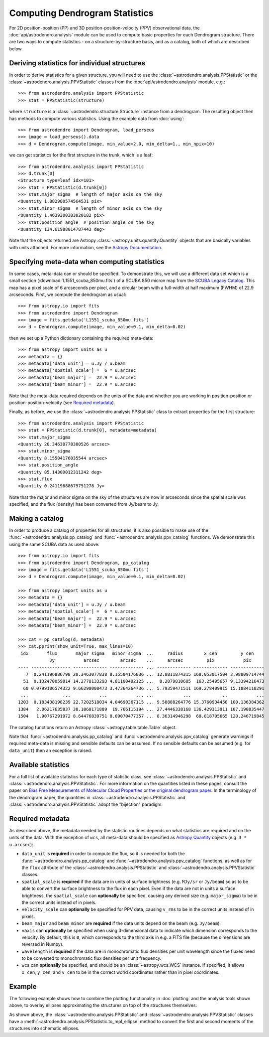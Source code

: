 Computing Dendrogram Statistics
===============================

For 2D position-position (PP) and 3D position-position-velocity (PPV)
observational data, the :doc:`api/astrodendro.analysis` module can be used to
compute basic properties for each Dendrogram structure. There are two ways to
compute statistics - on a structure-by-structure basis, and as a catalog, both
of which are described below.

Deriving statistics for individual structures
---------------------------------------------

In order to derive statistics for a given structure, you will need to use the
:class:`~astrodendro.analysis.PPStatistic` or the
:class:`~astrodendro.analysis.PPVStatistic` classes from the
:doc:`api/astrodendro.analysis` module, e.g.::

   >>> from astrodendro.analysis import PPStatistic
   >>> stat = PPStatistic(structure)

where ``structure`` is a :class:`~astrodendro.structure.Structure` instance
from a dendrogram. The resulting object then has methods to compute various
statistics. Using the example data from :doc:`using`::

    >>> from astrodendro import Dendrogram, load_perseus
    >>> image = load_perseus().data
    >>> d = Dendrogram.compute(image, min_value=2.0, min_delta=1., min_npix=10)

we can get statistics for the first structure in the trunk, which is a leaf::

    >>> from astrodendro.analysis import PPStatistic
    >>> d.trunk[0]
    <Structure type=leaf idx=101>
    >>> stat = PPStatistic(d.trunk[0])
    >>> stat.major_sigma  # length of major axis on the sky
    <Quantity 1.882980574564531 pix>
    >>> stat.minor_sigma  # length of minor axis on the sky
    <Quantity 1.4639300383020182 pix>
    >>> stat.position_angle  # position angle on the sky
    <Quantity 134.61988014787443 deg>

Note that the objects returned are Astropy
:class:`~astropy.units.quantity.Quantity` objects that are basically variables
with units attached. For more information, see the `Astropy Documentation
<http://docs.astropy.org/en/stable/units/index.html>`_.

Specifying meta-data when computing statistics
----------------------------------------------

In some cases, meta-data can or should be specified. To demonstrate this, we
will use a different data set which is a small section
(:download:`L1551_scuba_850mu.fits`) of a SCUBA 850 micron map from the `SCUBA
Legacy Catalog
<http://www3.cadc-ccda.hia-iha.nrc-cnrc.gc.ca/community/scubalegacy/>`_. This
map has a pixel scale of 6 arcseconds per pixel, and a circular beam with a
full-width at half maximum (FWHM) of 22.9 arcseconds. First, we compute the
dendrogram as usual::

    >>> from astropy.io import fits
    >>> from astrodendro import Dendrogram
    >>> image = fits.getdata('L1551_scuba_850mu.fits')
    >>> d = Dendrogram.compute(image, min_value=0.1, min_delta=0.02)

then we set up a Python dictionary containing the required meta-data::

    >>> from astropy import units as u
    >>> metadata = {}
    >>> metadata['data_unit'] = u.Jy / u.beam
    >>> metadata['spatial_scale'] =  6 * u.arcsec
    >>> metadata['beam_major'] =  22.9 * u.arcsec
    >>> metadata['beam_minor'] =  22.9 * u.arcsec

Note that the meta-data required depends on the units of the data and whether
you are working in position-position or position-position-velocity (see
`Required metadata`_).

Finally, as before, we use the :class:`~astrodendro.analysis.PPStatistic` class to extract properties for the first structure::

    >>> from astrodendro.analysis import PPStatistic
    >>> stat = PPStatistic(d.trunk[0], metadata=metadata)
    >>> stat.major_sigma
    <Quantity 20.34630778380526 arcsec>
    >>> stat.minor_sigma
    <Quantity 8.15504176035544 arcsec>
    >>> stat.position_angle
    <Quantity 85.14309012311242 deg>
    >>> stat.flux
    <Quantity 0.24119688679751278 Jy>

Note that the major and minor sigma on the sky of the structures are now in
arcseconds since the spatial scale was specified, and the flux (density) has
been converted from Jy/beam to Jy.

Making a catalog
----------------

In order to produce a catalog of properties for all structures, it is also
possible to make use of the :func:`~astrodendro.analysis.pp_catalog` and
:func:`~astrodendro.analysis.ppv_catalog` functions. We demonstrate this using
the same SCUBA data as used above::

    >>> from astropy.io import fits
    >>> from astrodendro import Dendrogram, pp_catalog
    >>> image = fits.getdata('L1551_scuba_850mu.fits')
    >>> d = Dendrogram.compute(image, min_value=0.1, min_delta=0.02)

    >>> from astropy import units as u
    >>> metadata = {}
    >>> metadata['data_unit'] = u.Jy / u.beam
    >>> metadata['spatial_scale'] =  6 * u.arcsec
    >>> metadata['beam_major'] =  22.9 * u.arcsec
    >>> metadata['beam_minor'] =  22.9 * u.arcsec

    >>> cat = pp_catalog(d, metadata)
    >>> cat.pprint(show_unit=True, max_lines=10)
    _idx       flux       major_sigma   minor_sigma  ...     radius        x_cen         y_cen
                Jy           arcsec        arcsec    ...     arcsec         pix           pix
    ---- --------------- ------------- ------------- ... ------------- ------------- -------------
       7  0.241196886798 20.3463077838 8.15504176036 ... 12.8811874315 168.053017504 3.98809714744
      51  0.132470059814 14.2778133293 4.81100492125 ...  8.2879810685  163.25495657 9.13394216473
      60 0.0799106574322 9.66298008473 3.47364264736 ... 5.79359471511 169.278409915 15.1884110291
     ...             ...           ...           ... ...           ...           ...           ...
    1203  0.183438198239 22.7202518034 4.04690367115 ... 9.58888264776 15.3760934458 100.136384362
    1384   2.06217635837 38.1060171889  19.766115194 ... 27.4446338168 136.429313911 107.190835447
    1504   1.90767291972 8.64476839751 8.09070477357 ... 8.36314946298  68.818705665 120.246719845

The catalog functions return an Astropy :class:`~astropy.table.table.Table` object.

Note that :func:`~astrodendro.analysis.pp_catalog` and
:func:`~astrodendro.analysis.ppv_catalog` generate warnings if required
meta-data is missing and sensible defaults can be assumed. If no sensible
defaults can be assumed (e.g. for ``data_unit``) then an exception is raised.

Available statistics
--------------------

For a full list of available statistics for each type of statistic class, see
:class:`~astrodendro.analysis.PPStatistic` and
:class:`~astrodendro.analysis.PPVStatistic`. For more information on the
quantities listed in these pages, consult the paper on `Bias Free Measurements
of Molecular Cloud Properties
<http://adsabs.harvard.edu/abs/2006PASP..118..590R>`_ or `the original
dendrogram paper <http://adsabs.harvard.edu/abs/2008ApJ...679.1338R>`_. In the
terminology of the dendrogram paper, the quantities in
:class:`~astrodendro.analysis.PPStatistic` and
:class:`~astrodendro.analysis.PPVStatistic` adopt the "bijection" paradigm.

Required metadata
-----------------

As described above, the metadata needed by the statistic routines depends on
what statistics are required and on the units of the data. With the exception
of ``wcs``, all meta-data should be specified as `Astropy Quantity
<http://docs.astropy.org/en/stable/units/index.html>`_ objects (e.g. ``3 *
u.arcsec``):

* ``data_unit`` is **required** in order to compute the flux, so it is needed
  for both the :func:`~astrodendro.analysis.pp_catalog` and
  :func:`~astrodendro.analysis.ppv_catalog` functions, as well as for the
  ``flux`` attribute of the :class:`~astrodendro.analysis.PPStatistic` and
  :class:`~astrodendro.analysis.PPVStatistic` classes.

* ``spatial_scale`` is **required** if the data are in units of surface
  brightness (e.g. ``MJy/sr`` or ``Jy/beam``) so as to be able to convert the
  surface brightness to the flux in each pixel. Even if the data are not in
  units a surface brightness, the ``spatial_scale`` can **optionally** be
  specified, causing any derived size (e.g. ``major_sigma``) to be in the
  correct units instead of in pixels.

* ``velocity_scale`` can **optionally** be specified for PPV data, causing
  ``v_rms`` to be in the correct units instead of in pixels.

* ``beam_major`` and ``beam_minor`` are **required** if the data units depend
  on the beam (e.g. ``Jy/beam``).

* ``vaxis`` can **optionally** be specified when using 3-dimensional data to
  indicate which dimension corresponds to the velocity. By default, this is
  ``0``, which corresponds to the third axis in e.g. a FITS file (because the
  dimensions are reversed in Numpy).

* ``wavelength`` is **required** if the data are in monochromatic flux
  densities per unit wavelength since the fluxes need to be converted to
  monochromatic flux densities per unit frequency.

* ``wcs`` can **optionally** be specified, and should be an
  :class:`~astropy.wcs.WCS` instance. If specified, it allows ``x_cen``,
  ``y_cen``, and ``v_cen`` to be in the correct world coordinates rather than
  in pixel coordinates.

Example
-------

The following example shows how to combine the plotting functionality in
:doc:`plotting` and the analysis tools shown above, to overlay ellipses
approximating the structures on top of the structures themselves:

.. plot::
   :include-source:

    from astropy.io import fits

    from astrodendro import Dendrogram, load_perseus
    from astrodendro.analysis import PPStatistic

    import matplotlib.pyplot as plt
    from matplotlib.patches import Ellipse

    hdu = load_perseus()

    d = Dendrogram.compute(hdu.data, min_value=2.0, min_delta=1., min_npix=10)
    p = d.plotter()

    fig = plt.figure()
    ax = fig.add_subplot(1, 1, 1)

    ax.imshow(hdu.data, origin='lower', interpolation='nearest',
              cmap=plt.cm.Blues, vmax=6.0)

    for leaf in d.leaves:

        p.plot_contour(ax, structure=leaf, lw=3, colors='red')

        s = PPStatistic(leaf)
        ellipse = s.to_mpl_ellipse(edgecolor='orange', facecolor='none')

        ax.add_patch(ellipse)

    ax.set_xlim(75., 170.)
    ax.set_ylim(120., 260.)

As shown above, the :class:`~astrodendro.analysis.PPStatistic` and
:class:`~astrodendro.analysis.PPVStatistic` classes have a
:meth:`~astrodendro.analysis.PPStatistic.to_mpl_ellipse` method to convert the
first and second moments of the structures into schematic ellipses.
